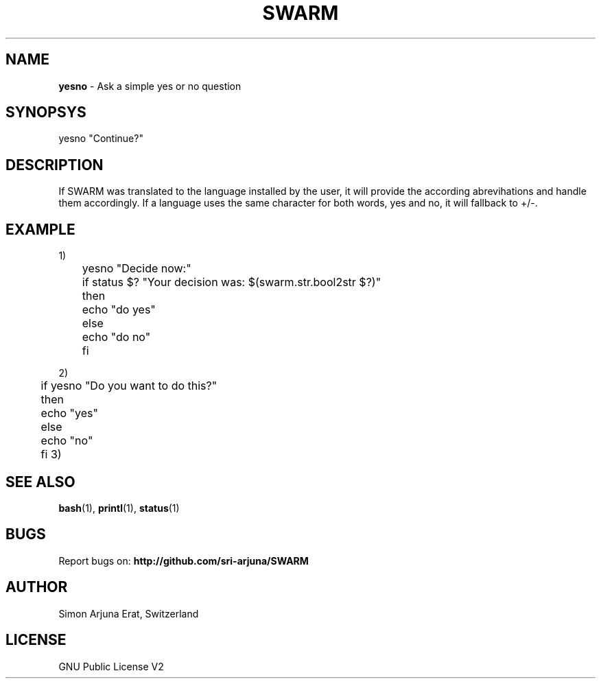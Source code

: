 .TH SWARM 1 "Copyleft 1995-2020" "SWARM 1.0" "SWARM Manual"

.SH NAME
\fByesno\fP - Ask a simple yes or no question

.SH SYNOPSYS
yesno "Continue?"

.SH DESCRIPTION
If SWARM was translated to the language installed by the user, it will provide the according abrevihations and handle them accordingly. If a language uses the same character for both words, yes and no, it will fallback to +/-.

.SH EXAMPLE
1)
 	yesno "Decide now:"
 	if status $? "Your decision was: $(swarm.str.bool2str $?)"
 	then
 	    echo "do yes"
 	else
 	    echo "do no"
 	fi

2)
 	if yesno "Do you want to do this?"
 	then
 	    echo "yes"
 	else
 	    echo "no"
 	fi
3)
 	
.SH SEE ALSO
\fBbash\fP(1), \fBprintl\fP(1), \fBstatus\fP(1)



.SH BUGS
Report bugs on: \fBhttp://github.com/sri-arjuna/SWARM\fP

.SH AUTHOR
Simon Arjuna Erat, Switzerland

.SH LICENSE
GNU Public License V2
